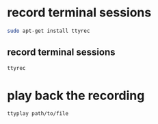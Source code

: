 #+STARTUP: content
* record terminal sessions

#+begin_src sh
sudo apt-get install ttyrec 
#+end_src

** record terminal sessions

#+begin_src sh
ttyrec
#+end_src

* play back the recording 

#+begin_src sh
ttyplay path/to/file
#+end_src
